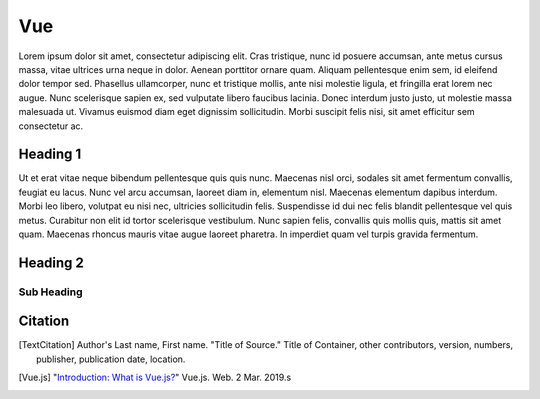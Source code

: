 Vue
===

Lorem ipsum dolor sit amet, consectetur adipiscing elit. Cras tristique, nunc
id posuere accumsan, ante metus cursus massa, vitae ultrices urna neque in dolor.
Aenean porttitor ornare quam. Aliquam pellentesque enim sem, id eleifend dolor
tempor sed. Phasellus ullamcorper, nunc et tristique mollis, ante nisi molestie
ligula, et fringilla erat lorem nec augue. Nunc scelerisque sapien ex, sed
vulputate libero faucibus lacinia. Donec interdum justo justo, ut molestie massa
malesuada ut. Vivamus euismod diam eget dignissim sollicitudin. Morbi suscipit
felis nisi, sit amet efficitur sem consectetur ac.

Heading 1
---------

Ut et erat vitae neque bibendum pellentesque quis quis nunc. Maecenas nisl orci,
sodales sit amet fermentum convallis, feugiat eu lacus. Nunc vel arcu accumsan,
laoreet diam in, elementum nisl. Maecenas elementum dapibus interdum. Morbi leo
libero, volutpat eu nisi nec, ultricies sollicitudin felis. Suspendisse id dui
nec felis blandit pellentesque vel quis metus. Curabitur non elit id tortor
scelerisque vestibulum. Nunc sapien felis, convallis quis mollis quis, mattis
sit amet quam. Maecenas rhoncus mauris vitae augue laoreet pharetra. In imperdiet
quam vel turpis gravida fermentum.

Heading 2
---------

Sub Heading
~~~~~~~~~~~

Citation
--------

.. [TextCitation] Author's Last name, First name. "Title of Source." Title of Container, other contributors, version, numbers, publisher, publication date, location.
.. [Vue.js] "`Introduction: What is Vue.js? <https://vuejs.org/v2/guide/>`_" Vue.js. Web. 2 Mar. 2019.s
